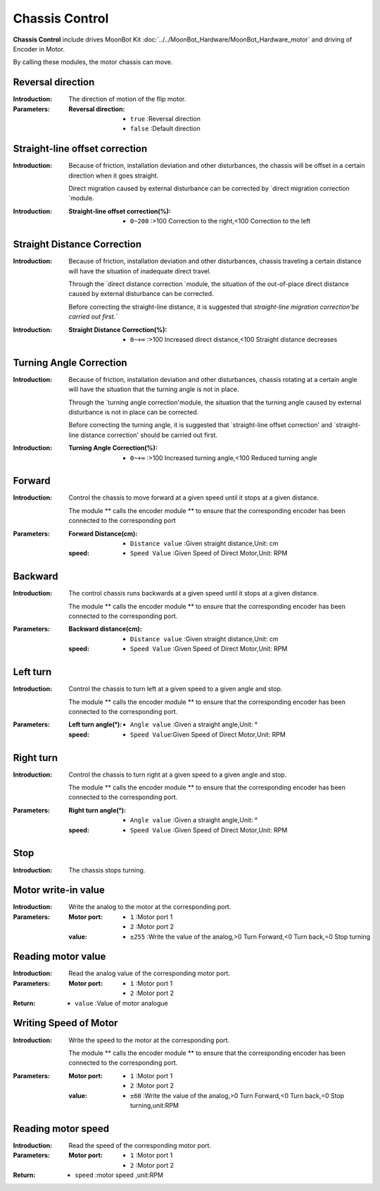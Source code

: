 Chassis Control
=========

**Chassis Control** include drives MoonBot Kit :doc:`../../MoonBot_Hardware/MoonBot_Hardware_motor` and driving of Encoder in Motor.

By calling these modules, the motor chassis can move.

.. image:: images/input.png

Reversal direction
---------

.. image:: images/tankbase_reverse.png

:Introduction:

    The direction of motion of the flip motor.

:Parameters:

    :Reversal direction:

        - ``true`` :Reversal direction
        - ``false`` :Default direction

Straight-line offset correction
-------------

.. image:: images/tankbase_straight_correction.png

:Introduction:

    Because of friction, installation deviation and other disturbances, the chassis will be offset in a certain direction when it goes straight.
    
    Direct migration caused by external disturbance can be corrected by `direct migration correction `module.

:Introduction:

    :Straight-line offset correction(%):

        - ``0~200`` :>100 Correction to the right,<100 Correction to the left

Straight Distance Correction
-------------

.. image:: images/tankbase_distance_correction.png

:Introduction:

    Because of friction, installation deviation and other disturbances, chassis traveling a certain distance will have the situation of inadequate direct travel.
    
    Through the `direct distance correction `module, the situation of the out-of-place direct distance caused by external disturbance can be corrected.

    Before correcting the straight-line distance, it is suggested that `straight-line migration correction'be carried out first.`` 

:Introduction:

    :Straight Distance Correction(%):

        - ``0~+∞`` :>100 Increased direct distance,<100 Straight distance decreases
		
Turning Angle Correction
-------------

.. image:: images/tankbase_angle_correction.png

:Introduction:

    Because of friction, installation deviation and other disturbances, chassis rotating at a certain angle will have the situation that the turning angle is not in place.
    
    Through the `turning angle correction'module, the situation that the turning angle caused by external disturbance is not in place can be corrected.

    Before correcting the turning angle, it is suggested that `straight-line offset correction' and `straight-line distance correction' should be carried out first.

:Introduction:

    :Turning Angle Correction(%):

        - ``0~+∞`` :>100 Increased turning angle,<100 Reduced turning angle

Forward
---------

.. image:: images/tankebase_forward.png

:Introduction:

    Control the chassis to move forward at a given speed until it stops at a given distance.

    The module ** calls the encoder module ** to ensure that the corresponding encoder has been connected to the corresponding port

:Parameters:

    :Forward Distance(cm):

        - ``Distance value`` :Given straight distance,Unit: cm
    
    :speed:

        - ``Speed Value`` :Given Speed of Direct Motor,Unit: RPM

Backward
---------

.. image:: images/tankebase_backward.png

:Introduction:

    The control chassis runs backwards at a given speed until it stops at a given distance.

    The module ** calls the encoder module ** to ensure that the corresponding encoder has been connected to the corresponding port.

:Parameters:

    :Backward distance(cm):

        - ``Distance value`` :Given straight distance,Unit: cm
    
    :speed:

        - ``Speed Value`` :Given Speed of Direct Motor,Unit: RPM

Left turn
---------

.. image:: images/tankebase_left.png

:Introduction:

    Control the chassis to turn left at a given speed to a given angle and stop.

    The module ** calls the encoder module ** to ensure that the corresponding encoder has been connected to the corresponding port.

:Parameters:

    :Left turn angle(°):

        - ``Angle value`` :Given a straight angle,Unit: °
    
    :speed:

        - ``Speed Value``:Given Speed of Direct Motor,Unit: RPM

Right turn
---------

.. image:: images/tankebase_right.png

:Introduction:

    Control the chassis to turn right at a given speed to a given angle and stop.

    The module ** calls the encoder module ** to ensure that the corresponding encoder has been connected to the corresponding port.

:Parameters:

    :Right turn angle(°):

        - ``Angle value`` :Given a straight angle,Unit: °
    
    :speed:

        - ``Speed Value`` :Given Speed of Direct Motor,Unit: RPM

Stop
---------

.. image:: images/tankebase_stop.png

:Introduction:

    The chassis stops turning.

Motor write-in value
-----------

.. image:: images/tankebase_write.png

:Introduction:

    Write the analog to the motor at the corresponding port.

:Parameters:

    :Motor port:

        - ``1`` :Motor port 1
        - ``2`` :Motor port 2
    
    :value:

        - ``±255`` :Write the value of the analog,>0 Turn Forward,<0 Turn back,=0 Stop turning

Reading motor value
-----------

.. image:: images/tankebase_read.png

:Introduction:

    Read the analog value of the corresponding motor port.

:Parameters:

    :Motor port:

        - ``1`` :Motor port 1
        - ``2`` :Motor port 2
    
:Return:

    - ``value`` :Value of motor analogue

Writing Speed of Motor
-------------

.. image:: images/tankebase_write_rpm.png

:Introduction:

    Write the speed to the motor at the corresponding port.

    The module ** calls the encoder module ** to ensure that the corresponding encoder has been connected to the corresponding port.

:Parameters:

    :Motor port:

        - ``1`` :Motor port 1
        - ``2`` :Motor port 2
    
    :value:

        - ``±60`` :Write the value of the analog,>0 Turn Forward,<0 Turn back,=0 Stop turning,unit:RPM

Reading motor speed
-------------

.. image:: images/tankebase_read_rpm.png

:Introduction:

    Read the speed of the corresponding motor port.

:Parameters:

    :Motor port:

        - ``1`` :Motor port 1
        - ``2`` :Motor port 2
    
:Return:

    - ``speed`` :motor speed ,unit:RPM

